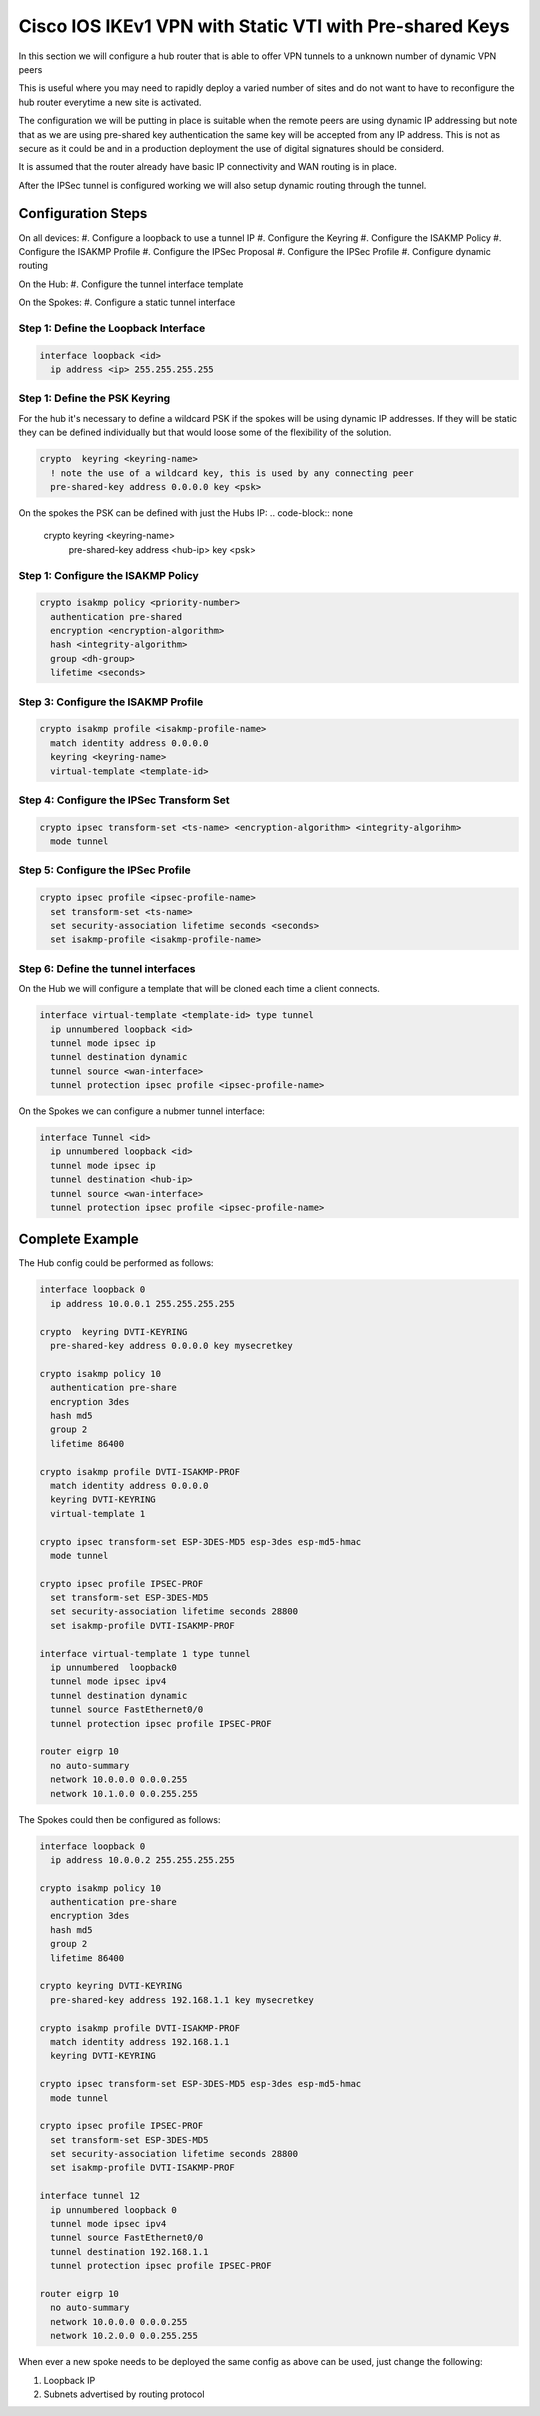 ########################################################
Cisco IOS IKEv1 VPN with Static VTI with Pre-shared Keys
########################################################

In this section we will configure a hub router that is able to offer VPN tunnels
to a unknown number of dynamic VPN peers

This is useful where you may need to rapidly deploy a varied number of sites
and do not want to have to reconfigure the hub router everytime a new site
is activated.

The configuration we will be putting in place is suitable when
the remote peers are using dynamic IP addressing but note that as we are
using pre-shared key authentication the same key will be accepted from any
IP address.  This is not as secure as it could be and in a production
deployment the use of digital signatures should be considerd.

It is assumed that the router already have basic IP connectivity and WAN
routing is in place.

After the IPSec tunnel is configured working we will also setup dynamic routing
through the tunnel.

Configuration Steps
===================

On all devices:
#. Configure a loopback to use a tunnel IP
#. Configure the Keyring
#. Configure the ISAKMP Policy
#. Configure the ISAKMP Profile
#. Configure the IPSec Proposal
#. Configure the IPSec Profile
#. Configure dynamic routing

On the Hub:
#. Configure the tunnel interface template

On the Spokes:
#. Configure a static tunnel interface



Step 1: Define the Loopback Interface
-------------------------------------

.. code-block:: none

  interface loopback <id>
    ip address <ip> 255.255.255.255

Step 1: Define the PSK Keyring
----------------------------------

For the hub it's necessary to define a wildcard PSK if the spokes will
be using dynamic IP addresses.  If they will be static they can be defined
individually but that would loose some of the flexibility of the solution.

.. code-block:: none

  crypto  keyring <keyring-name>
    ! note the use of a wildcard key, this is used by any connecting peer
    pre-shared-key address 0.0.0.0 key <psk>

On the spokes the PSK can be defined with just the Hubs IP:
.. code-block:: none

  crypto  keyring <keyring-name>
    pre-shared-key address <hub-ip> key <psk>

Step 1: Configure the ISAKMP Policy
----------------------------------

.. code-block:: none

  crypto isakmp policy <priority-number>
    authentication pre-shared
    encryption <encryption-algorithm>
    hash <integrity-algorithm>
    group <dh-group>
    lifetime <seconds>

Step 3: Configure the ISAKMP Profile
----------------------------------

.. code-block:: none

  crypto isakmp profile <isakmp-profile-name>
    match identity address 0.0.0.0
    keyring <keyring-name>
    virtual-template <template-id>

Step 4: Configure the IPSec Transform Set
-----------------------------------------

.. code-block:: none

  crypto ipsec transform-set <ts-name> <encryption-algorithm> <integrity-algorihm>
    mode tunnel

Step 5: Configure the IPSec Profile
------------------------------------

.. code-block:: none

  crypto ipsec profile <ipsec-profile-name>
    set transform-set <ts-name>
    set security-association lifetime seconds <seconds>
    set isakmp-profile <isakmp-profile-name>

Step 6: Define the tunnel interfaces
----------------------------------

On the Hub we will configure a template that will be cloned each time a
client connects.

.. code-block:: none

  interface virtual-template <template-id> type tunnel
    ip unnumbered loopback <id>
    tunnel mode ipsec ip
    tunnel destination dynamic
    tunnel source <wan-interface>
    tunnel protection ipsec profile <ipsec-profile-name>

On the Spokes we can configure a nubmer tunnel interface:

.. code-block:: none

  interface Tunnel <id>
    ip unnumbered loopback <id>
    tunnel mode ipsec ip
    tunnel destination <hub-ip>
    tunnel source <wan-interface>
    tunnel protection ipsec profile <ipsec-profile-name>

Complete Example
================

The Hub config could be performed as follows:

.. code-block:: none

  interface loopback 0
    ip address 10.0.0.1 255.255.255.255

  crypto  keyring DVTI-KEYRING
    pre-shared-key address 0.0.0.0 key mysecretkey

  crypto isakmp policy 10
    authentication pre-share
    encryption 3des
    hash md5
    group 2
    lifetime 86400

  crypto isakmp profile DVTI-ISAKMP-PROF
    match identity address 0.0.0.0
    keyring DVTI-KEYRING
    virtual-template 1

  crypto ipsec transform-set ESP-3DES-MD5 esp-3des esp-md5-hmac
    mode tunnel

  crypto ipsec profile IPSEC-PROF
    set transform-set ESP-3DES-MD5
    set security-association lifetime seconds 28800
    set isakmp-profile DVTI-ISAKMP-PROF

  interface virtual-template 1 type tunnel
    ip unnumbered  loopback0
    tunnel mode ipsec ipv4
    tunnel destination dynamic
    tunnel source FastEthernet0/0
    tunnel protection ipsec profile IPSEC-PROF

  router eigrp 10
    no auto-summary
    network 10.0.0.0 0.0.0.255
    network 10.1.0.0 0.0.255.255

The Spokes could then be configured as follows:

.. code-block:: none

  interface loopback 0
    ip address 10.0.0.2 255.255.255.255

  crypto isakmp policy 10
    authentication pre-share
    encryption 3des
    hash md5
    group 2
    lifetime 86400

  crypto keyring DVTI-KEYRING
    pre-shared-key address 192.168.1.1 key mysecretkey

  crypto isakmp profile DVTI-ISAKMP-PROF
    match identity address 192.168.1.1
    keyring DVTI-KEYRING

  crypto ipsec transform-set ESP-3DES-MD5 esp-3des esp-md5-hmac
    mode tunnel

  crypto ipsec profile IPSEC-PROF
    set transform-set ESP-3DES-MD5
    set security-association lifetime seconds 28800
    set isakmp-profile DVTI-ISAKMP-PROF

  interface tunnel 12
    ip unnumbered loopback 0
    tunnel mode ipsec ipv4
    tunnel source FastEthernet0/0
    tunnel destination 192.168.1.1
    tunnel protection ipsec profile IPSEC-PROF

  router eigrp 10
    no auto-summary
    network 10.0.0.0 0.0.0.255
    network 10.2.0.0 0.0.255.255


When ever a new spoke needs to be deployed the same config as above can be used,
just change the following:

#. Loopback IP
#. Subnets advertised by routing protocol
